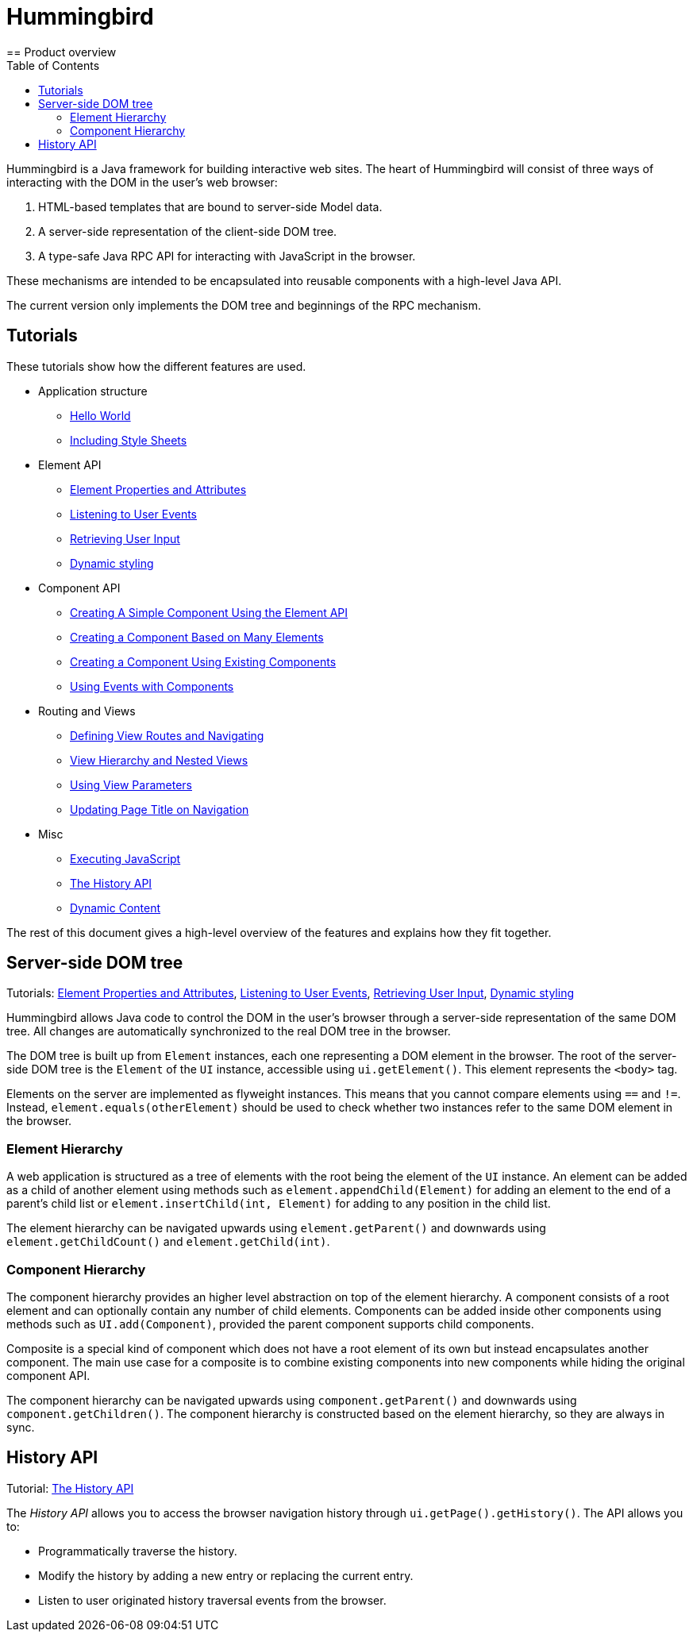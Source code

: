 ifdef::env-github[:outfilesuffix: .asciidoc]
= Hummingbird
:toc:
== Product overview

Hummingbird is a Java framework for building interactive web sites.
The heart of Hummingbird will consist of three ways of interacting with the DOM in the user's web browser:

 1. HTML-based templates that are bound to server-side Model data.
 1. A server-side representation of the client-side DOM tree.
 1. A type-safe Java RPC API for interacting with JavaScript in the browser.

These mechanisms are intended to be encapsulated into reusable components with a high-level Java API.

The current version only implements the DOM tree and beginnings of the RPC mechanism.

== Tutorials

These tutorials show how the different features are used.

* Application structure
** <<tutorial-hello-world#,Hello World>>
** <<tutorial-include-css#,Including Style Sheets>>
* Element API
** <<tutorial-properties-attributes#,Element Properties and Attributes>>
** <<tutorial-event-listener#,Listening to User Events>>
** <<tutorial-user-input#,Retrieving User Input>>
** <<tutorial-dynamic-styling#,Dynamic styling>>
* Component API
** <<tutorial-component-basic#,Creating A Simple Component Using the Element API>>
** <<tutorial-component-many-elements#,Creating a Component Based on Many Elements>>
** <<tutorial-component-composite#,Creating a Component Using Existing Components>>
** <<tutorial-component-events#,Using Events with Components>>
* Routing and Views
** <<tutorial-routing#,Defining View Routes and Navigating>>
** <<tutorial-routing-view-hierarchy#,View Hierarchy and Nested Views>>
** <<tutorial-routing-view-parameters#,Using View Parameters>>
** <<tutorial-routing-view-titles#,Updating Page Title on Navigation>>
* Misc
** <<tutorial-execute-javascript#,Executing JavaScript>>
** <<tutorial-history-api#,The History API>>
** <<tutorial-dynamic-content#,Dynamic Content>>

The rest of this document gives a high-level overview of the features and explains how they fit together.

== Server-side DOM tree

Tutorials: <<tutorial-properties-attributes#,Element Properties and Attributes>>, <<tutorial-event-listener#,Listening to User Events>>, <<tutorial-user-input#,Retrieving User Input>>,  <<tutorial-dynamic-styling#,Dynamic styling>>

Hummingbird allows Java code to control the DOM in the user's browser through a server-side representation of the same DOM tree.
All changes are automatically synchronized to the real DOM tree in the browser.

The DOM tree is built up from `Element` instances, each one representing a DOM element in the browser.
The root of the server-side DOM tree is the `Element` of the `UI` instance, accessible using `ui.getElement()`.
This element represents the `<body>` tag.

Elements on the server are implemented as flyweight instances.
This means that you cannot compare elements using `==` and `!=`.
Instead, `element.equals(otherElement)` should be used to check whether two instances refer to the same DOM element in the browser.

=== Element Hierarchy

A web application is structured as a tree of elements with the root being the element of the `UI` instance. An element can be added as a child of another element using methods such as `element.appendChild(Element)` for adding an element to the end of a parent's child list or `element.insertChild(int, Element)` for adding to any position in the child list.

The element hierarchy can be navigated upwards using `element.getParent()` and downwards using `element.getChildCount()` and `element.getChild(int)`.

=== Component Hierarchy
The component hierarchy provides an higher level abstraction on top of the element hierarchy. A component consists of a root element and can optionally contain any number of child elements. Components can be added inside other components using methods such as `UI.add(Component)`, provided the parent component supports child components.

Composite is a special kind of component which does not have a root element of its own but instead encapsulates another component. The main use case for a composite is to combine existing components into new components while hiding the original component API.

The component hierarchy can be navigated upwards using `component.getParent()` and downwards using `component.getChildren()`. The component hierarchy is constructed based on the element hierarchy, so they are always in sync.

== History API

Tutorial: <<tutorial-history-api#,The History API>>

The _History API_ allows you to access the browser navigation history through `ui.getPage().getHistory()`.
The API allows you to:

* Programmatically traverse the history.
* Modify the history by adding a new entry or replacing the current entry.
* Listen to user originated history traversal events from the browser.
